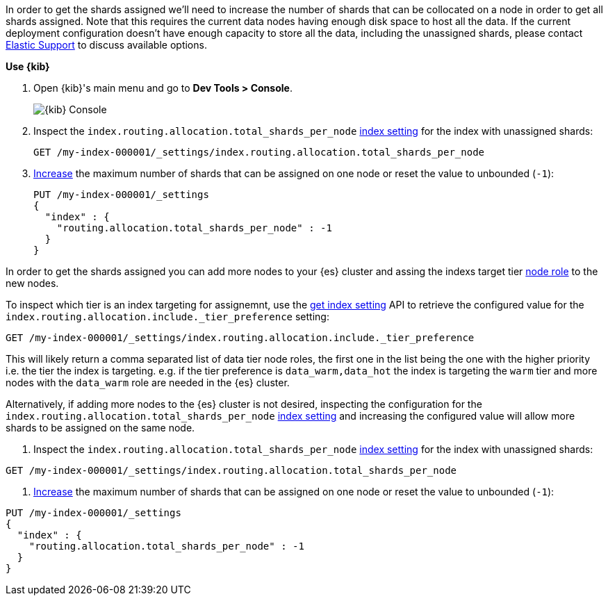 // tag::cloud[]
In order to get the shards assigned we'll need to increase the number of shards 
that can be collocated on a node in order to get all shards assigned. 
Note that this requires the current data nodes having enough disk space to host 
all the data.
If the current deployment configuration doesn't have enough capacity to store
all the data, including the unassigned shards, please contact 
https://support.elastic.co[Elastic Support] to discuss available options.

**Use {kib}**

//tag::kibana-api-ex[]
. Open {kib}'s main menu and go to **Dev Tools > Console**.
+
[role="screenshot"]
image::images/kibana-console.png[{kib} Console,align="center"]

. Inspect the `index.routing.allocation.total_shards_per_node` <<indices-get-settings, index setting>> 
for the index with unassigned shards:
+
[source,console]
----
GET /my-index-000001/_settings/index.routing.allocation.total_shards_per_node
----
// TEST[setup:my_index]

. <<indices-update-settings,Increase>> the maximum number of shards that can be assigned on one node or
reset the value to unbounded (`-1`):
+
[source,console]
----
PUT /my-index-000001/_settings
{
  "index" : {
    "routing.allocation.total_shards_per_node" : -1
  }
}
----
// TEST[setup:my_index]

//end::kibana-api-ex[]
// end::cloud[]

// tag::self-managed[]
In order to get the shards assigned you can add more nodes to your {es} cluster 
and assing the indexs target tier <<assign-data-tier, node role>> to the new 
nodes. 

To inspect which tier is an index targeting for assignemnt, use the <<indices-get-settings, get index setting>>
API to retrieve the configured value for the `index.routing.allocation.include._tier_preference`
setting:

[source,console]
----
GET /my-index-000001/_settings/index.routing.allocation.include._tier_preference
----
// TEST[setup:my_index]

This will likely return a comma separated list of data tier node roles, the first
one in the list being the one with the higher priority i.e. the tier the index is
targeting.
e.g. if the tier preference is `data_warm,data_hot` the index is targeting the
`warm` tier and more nodes with the `data_warm` role are needed in the {es}
cluster.

Alternatively, if adding more nodes to the {es} cluster is not desired,
inspecting the configuration for the `index.routing.allocation.total_shards_per_node` 
<<indices-get-settings, index setting>> and increasing the configured value will 
allow more shards to be assigned on the same node.

. Inspect the `index.routing.allocation.total_shards_per_node` <<indices-get-settings, index setting>> 
for the index with unassigned shards:

[source,console]
----
GET /my-index-000001/_settings/index.routing.allocation.total_shards_per_node
----
// TEST[setup:my_index]

. <<indices-update-settings,Increase>> the maximum number of shards that can be assigned on one node or
reset the value to unbounded (`-1`):

[source,console]
----
PUT /my-index-000001/_settings
{
  "index" : {
    "routing.allocation.total_shards_per_node" : -1
  }
}
----
// TEST[setup:my_index]

// end::self-managed[]

